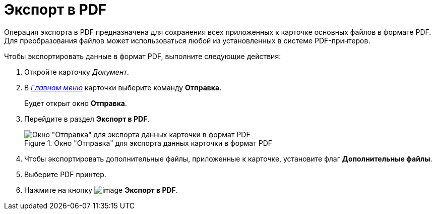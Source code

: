 = Экспорт в PDF

Операция экспорта в PDF предназначена для сохранения всех приложенных к карточке основных файлов в формате PDF. Для преобразования файлов может использоваться любой из установленных в системе PDF-принтеров.

.Чтобы экспортировать данные в формат PDF, выполните следующие действия:
. Откройте карточку _Документ_.
. В xref:Dcard_menu.adoc[_Главном меню_] карточки выберите команду *Отправка*.
+
Будет открыт окно *Отправка*.
. Перейдите в раздел *Экспорт в PDF*.
+
.Окно "Отправка" для экспорта данных карточки в формат PDF
image::Dcard_export_pdf.png[Окно "Отправка" для экспорта данных карточки в формат PDF]
+
. Чтобы экспортировать дополнительные файлы, приложенные к карточке, установите флаг *Дополнительные файлы*.
. Выберите PDF принтер.
. Нажмите на кнопку image:buttons/export_pdf.png[image] *Экспорт в PDF*.
